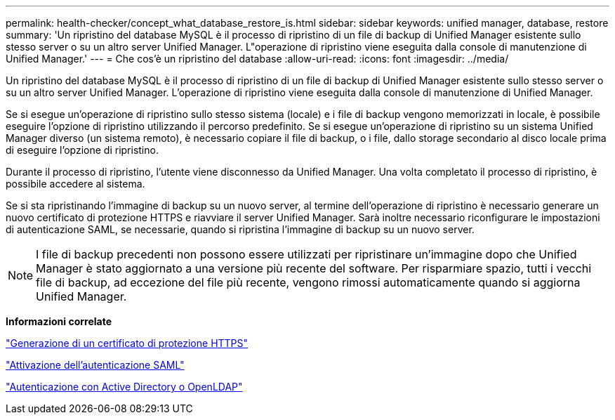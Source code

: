 ---
permalink: health-checker/concept_what_database_restore_is.html 
sidebar: sidebar 
keywords: unified manager, database, restore 
summary: 'Un ripristino del database MySQL è il processo di ripristino di un file di backup di Unified Manager esistente sullo stesso server o su un altro server Unified Manager. L"operazione di ripristino viene eseguita dalla console di manutenzione di Unified Manager.' 
---
= Che cos'è un ripristino del database
:allow-uri-read: 
:icons: font
:imagesdir: ../media/


[role="lead"]
Un ripristino del database MySQL è il processo di ripristino di un file di backup di Unified Manager esistente sullo stesso server o su un altro server Unified Manager. L'operazione di ripristino viene eseguita dalla console di manutenzione di Unified Manager.

Se si esegue un'operazione di ripristino sullo stesso sistema (locale) e i file di backup vengono memorizzati in locale, è possibile eseguire l'opzione di ripristino utilizzando il percorso predefinito. Se si esegue un'operazione di ripristino su un sistema Unified Manager diverso (un sistema remoto), è necessario copiare il file di backup, o i file, dallo storage secondario al disco locale prima di eseguire l'opzione di ripristino.

Durante il processo di ripristino, l'utente viene disconnesso da Unified Manager. Una volta completato il processo di ripristino, è possibile accedere al sistema.

Se si sta ripristinando l'immagine di backup su un nuovo server, al termine dell'operazione di ripristino è necessario generare un nuovo certificato di protezione HTTPS e riavviare il server Unified Manager. Sarà inoltre necessario riconfigurare le impostazioni di autenticazione SAML, se necessarie, quando si ripristina l'immagine di backup su un nuovo server.

[NOTE]
====
I file di backup precedenti non possono essere utilizzati per ripristinare un'immagine dopo che Unified Manager è stato aggiornato a una versione più recente del software. Per risparmiare spazio, tutti i vecchi file di backup, ad eccezione del file più recente, vengono rimossi automaticamente quando si aggiorna Unified Manager.

====
*Informazioni correlate*

link:../config/task_generate_an_https_security_certificate_ocf.html["Generazione di un certificato di protezione HTTPS"]

link:../config/task_enable_saml_authentication_um.html["Attivazione dell'autenticazione SAML"]

link:../config/concept_authentication_with_active_directory_or_openldap.html["Autenticazione con Active Directory o OpenLDAP"]
